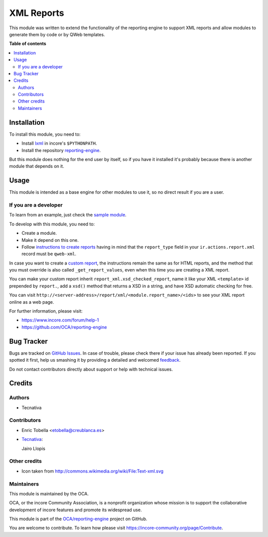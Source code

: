 ===========
XML Reports
===========

.. !!!!!!!!!!!!!!!!!!!!!!!!!!!!!!!!!!!!!!!!!!!!!!!!!!!!
   !! This file is generated by oca-gen-addon-readme !!
   !! changes will be overwritten.                   !!
   !!!!!!!!!!!!!!!!!!!!!!!!!!!!!!!!!!!!!!!!!!!!!!!!!!!!

.. |badge1| image:: https://img.shields.io/badge/maturity-Beta-yellow.png
    :target: https://incore-community.org/page/development-status
    :alt: Beta
.. |badge2| image:: https://img.shields.io/badge/licence-AGPL--3-blue.png
    :target: http://www.gnu.org/licenses/agpl-3.0-standalone.html
    :alt: License: AGPL-3
.. |badge3| image:: https://img.shields.io/badge/github-OCA%2Freporting--engine-lightgray.png?logo=github
    :target: https://github.com/OCA/reporting-engine/tree/12.0/report_xml
    :alt: OCA/reporting-engine
.. |badge4| image:: https://img.shields.io/badge/weblate-Translate%20me-F47D42.png
    :target: https://translation.incore-community.org/projects/reporting-engine-12-0/reporting-engine-12-0-report_xml
    :alt: Translate me on Weblate
.. |badge5| image:: https://img.shields.io/badge/runbot-Try%20me-875A7B.png
    :target: https://runbot.incore-community.org/runbot/143/12.0
    :alt: Try me on Runbot

|badge1| |badge2| |badge3| |badge4| |badge5| 

This module was written to extend the functionality of the reporting engine to
support XML reports and allow modules to generate them by code or by QWeb
templates.

**Table of contents**

.. contents::
   :local:

Installation
============

To install this module, you need to:

* Install lxml_ in incore's ``$PYTHONPATH``.
* Install the repository `reporting-engine`_.

But this module does nothing for the end user by itself, so if you have it
installed it's probably because there is another module that depends on it.

.. _reporting-engine: https://github.com/OCA/reporting-engine
.. _lxml: http://lxml.de/

Usage
=====

This module is intended as a base engine for other modules to use it, so no direct result if you are a user.

If you are a developer
~~~~~~~~~~~~~~~~~~~~~~

To learn from an example, just check the `sample module`_.

To develop with this module, you need to:

* Create a module.
* Make it depend on this one.
* Follow `instructions to create reports`_ having in mind that the
  ``report_type`` field in your ``ir.actions.report.xml`` record must be
  ``qweb-xml``.

In case you want to create a `custom report`_, the instructions remain the same
as for HTML reports, and the method that you must override is also called
``_get_report_values``, even when this time you are creating a XML report.

You can make your custom report inherit ``report_xml.xsd_checked_report``, name
it like your XML ``<template>`` id prepended by ``report.``, add a ``xsd()``
method that returns a XSD in a string, and have XSD automatic checking for
free.

You can visit ``http://<server-address>/report/xml/<module.report_name>/<ids>``
to see your XML report online as a web page.

For further information, please visit:

* https://www.incore.com/forum/help-1
* https://github.com/OCA/reporting-engine

.. _custom report: https://www.incore.com/documentation/12.0/reference/reports.html#custom-reports
.. _instructions to create reports: https://www.incore.com/documentation/12.0/reference/reports.html
.. _sample module: https://github.com/OCA/reporting-engine/tree/12.0/report_xml_sample

Bug Tracker
===========

Bugs are tracked on `GitHub Issues <https://github.com/OCA/reporting-engine/issues>`_.
In case of trouble, please check there if your issue has already been reported.
If you spotted it first, help us smashing it by providing a detailed and welcomed
`feedback <https://github.com/OCA/reporting-engine/issues/new?body=module:%20report_xml%0Aversion:%2012.0%0A%0A**Steps%20to%20reproduce**%0A-%20...%0A%0A**Current%20behavior**%0A%0A**Expected%20behavior**>`_.

Do not contact contributors directly about support or help with technical issues.

Credits
=======

Authors
~~~~~~~

* Tecnativa

Contributors
~~~~~~~~~~~~

* Enric Tobella <etobella@creublanca.es>
* `Tecnativa <https://www.tecnativa.com>`_:

  Jairo Llopis

Other credits
~~~~~~~~~~~~~

* Icon taken from http://commons.wikimedia.org/wiki/File:Text-xml.svg

Maintainers
~~~~~~~~~~~

This module is maintained by the OCA.

.. image:: https://incore-community.org/logo.png
   :alt: incore Community Association
   :target: https://incore-community.org

OCA, or the incore Community Association, is a nonprofit organization whose
mission is to support the collaborative development of incore features and
promote its widespread use.

This module is part of the `OCA/reporting-engine <https://github.com/OCA/reporting-engine/tree/12.0/report_xml>`_ project on GitHub.

You are welcome to contribute. To learn how please visit https://incore-community.org/page/Contribute.
